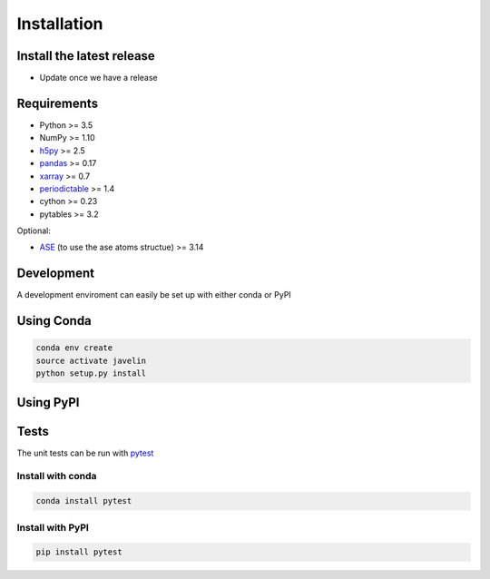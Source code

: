 ============
Installation
============

Install the latest release
==========================

* Update once we have a release

Requirements
============

* Python >= 3.5
* NumPy >= 1.10
* h5py_ >= 2.5
* pandas_ >= 0.17
* xarray_ >= 0.7
* periodictable_ >= 1.4
* cython >= 0.23
* pytables >= 3.2


Optional:

* ASE_ (to use the ase atoms structue) >= 3.14

.. _h5py: 
.. _pandas: http://pandas.pydata.org/
.. _xarray: http://xarray.pydata.org
.. _periodictable: http://www.reflectometry.org/danse/elements.html
.. _ASE: https://wiki.fysik.dtu.dk/ase/

Development
===========

A development enviroment can easily be set up with either conda or PyPI

Using Conda
===========

.. code:: sh

   conda env create
   source activate javelin
   python setup.py install

Using PyPI
==========

Tests
=====

The unit tests can be run with pytest_

Install with conda
------------------

.. code:: sh

   conda install pytest

Install with PyPI
-----------------

.. code:: sh

   pip install pytest

.. _pytest: http://pytest.org

